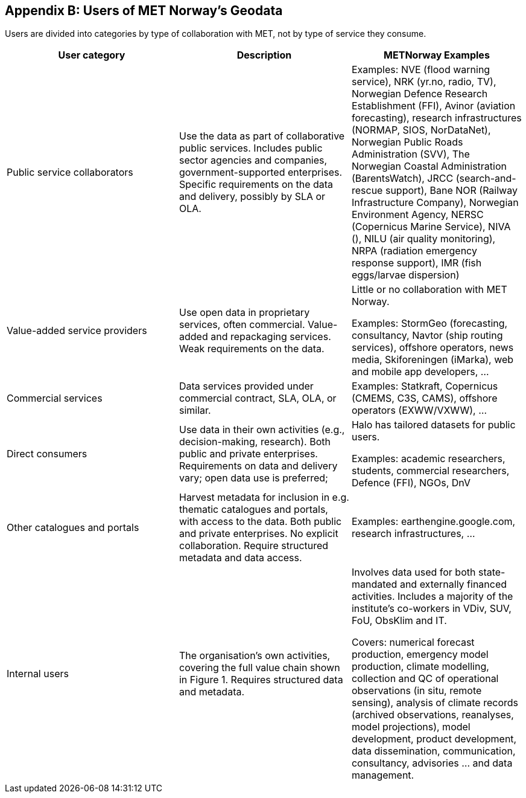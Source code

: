 [[appendixb]]
== Appendix B: Users of MET Norway’s Geodata

//this list is currently METNorway specific. Should perhaps be split in software and services from S-EnDA (general) and a partner specific part. 
// when the general part of the document is finished, check where these are referenced.
//Todo: add links


Users are divided into categories by type of collaboration with MET, not by type of service they consume.

[%header, cols=3*]
|===
|User category
|Description
|METNorway Examples

|Public service collaborators
|Use the data as part of collaborative public services. Includes public sector agencies and companies, government-supported enterprises.  Specific requirements on the data and delivery, possibly by SLA or OLA. 
|Examples: NVE (flood warning service), NRK (yr.no, radio, TV), Norwegian Defence Research Establishment (FFI), Avinor (aviation forecasting), research infrastructures (NORMAP, SIOS, NorDataNet), Norwegian Public Roads Administration (SVV), The Norwegian Coastal Administration (BarentsWatch), JRCC (search-and-rescue support), Bane NOR (Railway Infrastructure Company), Norwegian Environment Agency, NERSC (Copernicus Marine Service), NIVA (), NILU (air quality monitoring), NRPA (radiation emergency response support), IMR (fish eggs/larvae dispersion)

|Value-added service providers
|Use open data in proprietary services, often commercial. Value-added and repackaging services. Weak requirements on the data. 
|Little or no collaboration with MET Norway.

Examples: StormGeo (forecasting, consultancy, Navtor (ship routing services), offshore operators, news media, Skiforeningen (iMarka), web and mobile app developers, … 

|Commercial services
|Data services provided under commercial contract, SLA, OLA, or similar. 
|Examples: Statkraft, Copernicus (CMEMS, C3S, CAMS), offshore operators (EXWW/VXWW), ...

|Direct consumers
|Use data in their own activities (e.g., decision-making, research). Both public and private enterprises. Requirements on data and delivery vary; open data use is preferred; 
|Halo has tailored datasets for public users.

Examples: academic researchers, students, commercial researchers, Defence (FFI), NGOs, DnV

|Other catalogues and portals
|Harvest metadata for inclusion in e.g. thematic catalogues and portals, with access to the data. Both public and private enterprises. No explicit collaboration. Require structured metadata and data access.
|Examples: earthengine.google.com, research infrastructures,  …

|Internal users
|The organisation's own activities, covering the full value chain shown in Figure 1.  Requires structured data and metadata. 
|Involves data used for both state-mandated and externally financed activities. Includes a majority of the institute’s co-workers in VDiv, SUV, FoU, ObsKlim and IT. 

Covers: numerical forecast production, emergency model production, climate modelling, collection and QC of operational observations (in situ, remote sensing),  analysis of climate records (archived observations, reanalyses, model projections), model development, product development, data dissemination, communication, consultancy, advisories ... and data management.
|===
